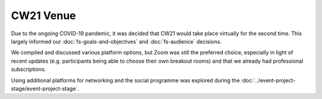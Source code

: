 CW21 Venue 
=============

Due to the ongoing COVID-19 pandemic, it was decided that CW21 would take place virtually for the second time. 
This largely informed our :doc:`fs-goals-and-objectives` and :doc:`fs-audience` decisions.

We compiled and discussed various platform options, but Zoom was still the preferred choice, especially in light of recent updates (e.g. participants being able to choose their own breakout rooms) and that we already had professional subscriptions.

Using additional platforms for networking and the social programme was explored during the :doc:`../event-project-stage/event-project-stage`.